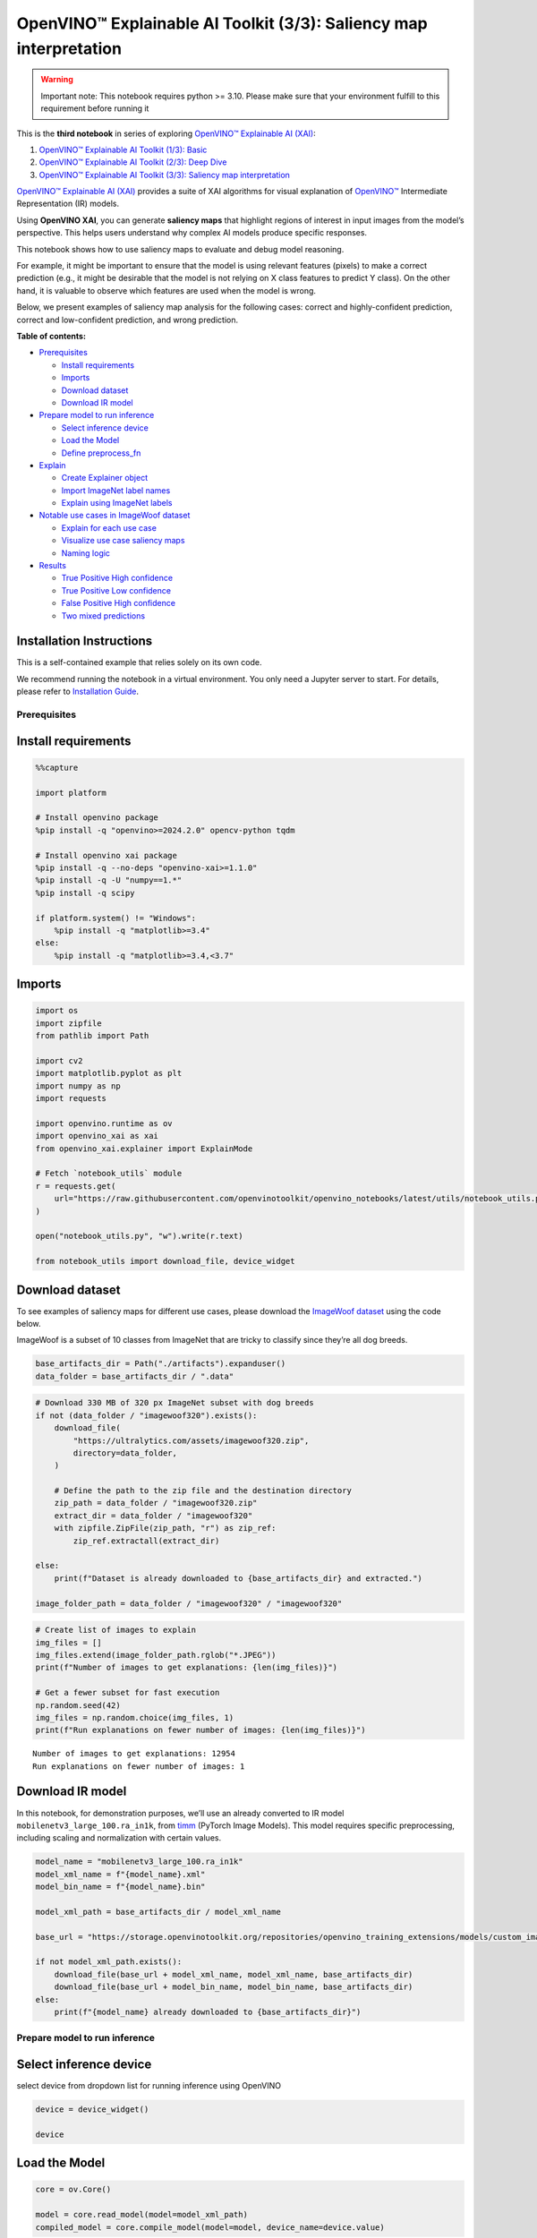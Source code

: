 OpenVINO™ Explainable AI Toolkit (3/3): Saliency map interpretation
===================================================================

.. warning::

   Important note: This notebook requires python >= 3.10. Please make
   sure that your environment fulfill to this requirement before running
   it

This is the **third notebook** in series of exploring `OpenVINO™
Explainable AI
(XAI) <https://github.com/openvinotoolkit/openvino_xai/>`__:

1. `OpenVINO™ Explainable AI Toolkit (1/3):
   Basic <explainable-ai-1-basic-with-output.html>`__
2. `OpenVINO™ Explainable AI Toolkit (2/3): Deep
   Dive <explainable-ai-2-deep-dive-with-output.html>`__
3. `OpenVINO™ Explainable AI Toolkit (3/3): Saliency map
   interpretation <explainable-ai-3-map-interpretation-with-output.html>`__

`OpenVINO™ Explainable AI
(XAI) <https://github.com/openvinotoolkit/openvino_xai/>`__ provides a
suite of XAI algorithms for visual explanation of
`OpenVINO™ <https://github.com/openvinotoolkit/openvino>`__ Intermediate
Representation (IR) models.

Using **OpenVINO XAI**, you can generate **saliency maps** that
highlight regions of interest in input images from the model’s
perspective. This helps users understand why complex AI models produce
specific responses.

This notebook shows how to use saliency maps to evaluate and debug model
reasoning.

For example, it might be important to ensure that the model is using
relevant features (pixels) to make a correct prediction (e.g., it might
be desirable that the model is not relying on X class features to
predict Y class). On the other hand, it is valuable to observe which
features are used when the model is wrong.

Below, we present examples of saliency map analysis for the following
cases: correct and highly-confident prediction, correct and
low-confident prediction, and wrong prediction.


**Table of contents:**


-  `Prerequisites <#prerequisites>`__

   -  `Install requirements <#install-requirements>`__
   -  `Imports <#imports>`__
   -  `Download dataset <#download-dataset>`__
   -  `Download IR model <#download-ir-model>`__

-  `Prepare model to run inference <#prepare-model-to-run-inference>`__

   -  `Select inference device <#select-inference-device>`__
   -  `Load the Model <#load-the-model>`__
   -  `Define preprocess_fn <#define-preprocess_fn>`__

-  `Explain <#explain>`__

   -  `Create Explainer object <#create-explainer-object>`__
   -  `Import ImageNet label names <#import-imagenet-label-names>`__
   -  `Explain using ImageNet labels <#explain-using-imagenet-labels>`__

-  `Notable use cases in ImageWoof
   dataset <#notable-use-cases-in-imagewoof-dataset>`__

   -  `Explain for each use case <#explain-for-each-use-case>`__
   -  `Visualize use case saliency
      maps <#visualize-use-case-saliency-maps>`__
   -  `Naming logic <#naming-logic>`__

-  `Results <#results>`__

   -  `True Positive High confidence <#true-positive-high-confidence>`__
   -  `True Positive Low confidence <#true-positive-low-confidence>`__
   -  `False Positive High
      confidence <#false-positive-high-confidence>`__
   -  `Two mixed predictions <#two-mixed-predictions>`__

Installation Instructions
~~~~~~~~~~~~~~~~~~~~~~~~~

This is a self-contained example that relies solely on its own code.

We recommend running the notebook in a virtual environment. You only
need a Jupyter server to start. For details, please refer to
`Installation
Guide <https://github.com/openvinotoolkit/openvino_notebooks/blob/latest/README.md#-installation-guide>`__.

Prerequisites
-------------



Install requirements
~~~~~~~~~~~~~~~~~~~~



.. code:: ipython3

    %%capture
    
    import platform
    
    # Install openvino package
    %pip install -q "openvino>=2024.2.0" opencv-python tqdm
    
    # Install openvino xai package
    %pip install -q --no-deps "openvino-xai>=1.1.0"
    %pip install -q -U "numpy==1.*"
    %pip install -q scipy
    
    if platform.system() != "Windows":
        %pip install -q "matplotlib>=3.4"
    else:
        %pip install -q "matplotlib>=3.4,<3.7"

Imports
~~~~~~~



.. code:: ipython3

    import os
    import zipfile
    from pathlib import Path
    
    import cv2
    import matplotlib.pyplot as plt
    import numpy as np
    import requests
    
    import openvino.runtime as ov
    import openvino_xai as xai
    from openvino_xai.explainer import ExplainMode
    
    # Fetch `notebook_utils` module
    r = requests.get(
        url="https://raw.githubusercontent.com/openvinotoolkit/openvino_notebooks/latest/utils/notebook_utils.py",
    )
    
    open("notebook_utils.py", "w").write(r.text)
    
    from notebook_utils import download_file, device_widget

Download dataset
~~~~~~~~~~~~~~~~



To see examples of saliency maps for different use cases, please
download the `ImageWoof
dataset <https://huggingface.co/datasets/frgfm/imagewoof>`__ using the
code below.

ImageWoof is a subset of 10 classes from ImageNet that are tricky to
classify since they’re all dog breeds.

.. code:: ipython3

    base_artifacts_dir = Path("./artifacts").expanduser()
    data_folder = base_artifacts_dir / ".data"

.. code:: ipython3

    # Download 330 MB of 320 px ImageNet subset with dog breeds
    if not (data_folder / "imagewoof320").exists():
        download_file(
            "https://ultralytics.com/assets/imagewoof320.zip",
            directory=data_folder,
        )
    
        # Define the path to the zip file and the destination directory
        zip_path = data_folder / "imagewoof320.zip"
        extract_dir = data_folder / "imagewoof320"
        with zipfile.ZipFile(zip_path, "r") as zip_ref:
            zip_ref.extractall(extract_dir)
    
    else:
        print(f"Dataset is already downloaded to {base_artifacts_dir} and extracted.")
    
    image_folder_path = data_folder / "imagewoof320" / "imagewoof320"

.. code:: ipython3

    # Create list of images to explain
    img_files = []
    img_files.extend(image_folder_path.rglob("*.JPEG"))
    print(f"Number of images to get explanations: {len(img_files)}")
    
    # Get a fewer subset for fast execution
    np.random.seed(42)
    img_files = np.random.choice(img_files, 1)
    print(f"Run explanations on fewer number of images: {len(img_files)}")


.. parsed-literal::

    Number of images to get explanations: 12954
    Run explanations on fewer number of images: 1
    

Download IR model
~~~~~~~~~~~~~~~~~



In this notebook, for demonstration purposes, we’ll use an already
converted to IR model ``mobilenetv3_large_100.ra_in1k``, from
`timm <https://github.com/huggingface/pytorch-image-models>`__ (PyTorch
Image Models). This model requires specific preprocessing, including
scaling and normalization with certain values.

.. code:: ipython3

    model_name = "mobilenetv3_large_100.ra_in1k"
    model_xml_name = f"{model_name}.xml"
    model_bin_name = f"{model_name}.bin"
    
    model_xml_path = base_artifacts_dir / model_xml_name
    
    base_url = "https://storage.openvinotoolkit.org/repositories/openvino_training_extensions/models/custom_image_classification/"
    
    if not model_xml_path.exists():
        download_file(base_url + model_xml_name, model_xml_name, base_artifacts_dir)
        download_file(base_url + model_bin_name, model_bin_name, base_artifacts_dir)
    else:
        print(f"{model_name} already downloaded to {base_artifacts_dir}")

Prepare model to run inference
------------------------------



Select inference device
~~~~~~~~~~~~~~~~~~~~~~~



select device from dropdown list for running inference using OpenVINO

.. code:: ipython3

    device = device_widget()
    
    device

Load the Model
~~~~~~~~~~~~~~



.. code:: ipython3

    core = ov.Core()
    
    model = core.read_model(model=model_xml_path)
    compiled_model = core.compile_model(model=model, device_name=device.value)

Define ``preprocess_fn``
~~~~~~~~~~~~~~~~~~~~~~~~



This notebook using ``WHITEBOX`` mode for model explanation - it is
required to define function to preprocess data (the alternative is to
preprocess input data). Since the used model is originally from `timm
storage <https://github.com/huggingface/pytorch-image-models>`__, it is
required to apply specific timm preprocessing, including normalization
and scaling with certain values.

.. code:: ipython3

    def preprocess_fn(x: np.ndarray) -> np.ndarray:
        """
        Implementing own pre-process function based on model's implementation
        """
        x = cv2.resize(src=x, dsize=(224, 224))
    
        #  Specific normalization for timm model
        mean = np.array([123.675, 116.28, 103.53])
        std = np.array([58.395, 57.12, 57.375])
        x = (x - std) / mean
    
        # Reshape to model input shape to [channels, height, width].
        x = x.transpose((2, 0, 1))
    
        # Add batch dimension
        x = np.expand_dims(x, 0)
        return x

Explain
-------



Create ``Explainer`` object
~~~~~~~~~~~~~~~~~~~~~~~~~~~



The ``Explainer`` object can internally apply pre-processing during
model inference, allowing raw images as input. To enable this, define
``preprocess_fn`` and provide it to the explainer constructor. If
``preprocess_fn`` is not defined, it is assumed that the input is
preprocessed.

.. code:: ipython3

    # Create ov.Model
    model = core.read_model(model=model_xml_path)
    
    # Create explainer object
    explainer = xai.Explainer(
        model=model,
        task=xai.Task.CLASSIFICATION,
        preprocess_fn=preprocess_fn,
        explain_mode=ExplainMode.WHITEBOX,
    )


.. parsed-literal::

    INFO:openvino_xai:Target insertion layer is not provided - trying to find it in auto mode.
    INFO:openvino_xai:Using ReciproCAM method (for CNNs).
    INFO:openvino_xai:Explaining the model in white-box mode.
    

Import ImageNet label names
~~~~~~~~~~~~~~~~~~~~~~~~~~~



If ``label_names`` are not provided to the explainer call, the saved
saliency map will have the predicted class index, not the name. For
example, ``167.jpg`` instead of ``English_foxhound.jpg``.

To conveniently view label names in saliency maps, we prepare and
provide ImageNet label names information to the explanation call.

.. code:: ipython3

    %%capture
    imagenet_filename = download_file(
        "https://storage.openvinotoolkit.org/repositories/openvino_notebooks/data/data/datasets/imagenet/imagenet_2012.txt",
        directory=".data",
    )
    
    imagenet_classes = imagenet_filename.read_text().splitlines()

.. code:: ipython3

    # Get ImageNet label names to add them to explanations
    imagenet_labels = []
    for label in imagenet_classes:
        class_label = " ".join(label.split(" ")[1:])
        first_class_label = class_label.split(",")[0].replace(" ", "_")
        imagenet_labels.append(first_class_label)
    
    # Check, how dog breed labels will look in saved saliency map names
    dog_breeds_indices = [155, 159, 162, 167, 193, 207, 229, 258, 273]
    print(" ".join([imagenet_labels[ind] for ind in dog_breeds_indices]))


.. parsed-literal::

    Shih-Tzu Rhodesian_ridgeback beagle English_foxhound Australian_terrier golden_retriever Old_English_sheepdog Samoyed dingo
    

Explain using ImageNet labels
~~~~~~~~~~~~~~~~~~~~~~~~~~~~~



To use ImageNet label names, pass them as the ``label_names`` argument
to the explainer.

.. code:: ipython3

    output = base_artifacts_dir / "saliency_maps" / "multiple_images"
    
    # Explain model and save results using ImageNet label names
    for image_path in img_files:
        image = cv2.imread(str(image_path))
        explanation = explainer(
            image,
            targets=[
                "flat-coated_retriever",
                "Samoyed",
            ],  # also label indices [206, 258] are possible as target
            label_names=imagenet_labels,
        )
        explanation.save(output, f"{Path(image_path).stem}_")  # pass prefix name with underscore

Below in ``base_artifacts_dir / "saliency_maps" / "multiple_images"``
you can see saved saliency maps:

.. code:: ipython3

    # See saliency that was saved in `output` with predicted label in image name
    for file_name in output.glob("*"):
        print(file_name)


.. parsed-literal::

    artifacts/saliency_maps/multiple_images/n02088364_5768_Samoyed.jpg
    artifacts/saliency_maps/multiple_images/n02088364_5768_flat-coated_retriever.jpg
    

Notable use cases in ImageWoof dataset
--------------------------------------



Below are a few examples chosen to show cases when: - The correct class
was predicted with high confidence (``True Positive, high confidence``)
- The correct class was predicted, but with low confidence for some
reason (``True Positive, low confidence``) - The predicted class has
high confidence but was incorrect, one class was treated as another
(``False positive, high confidence``) - Two classes were predicted with
similar high confidence, with different saliency maps for each
(``Two predictions``)

The cell below contains paths to images with those respective use cases:

.. code:: ipython3

    # Read paths to ImegeWoof pictures with notable use cases
    use_cases_image_paths = {
        "True_positive_high_confidence": {
            "confidence": 0.79,
            "paths": [
                "train/n02088364/n02088364_2019.JPEG",
                "train/n02099601/n02099601_6505.JPEG",
                "train/n02105641/n02105641_817.JPEG",
                "train/n02111889/n02111889_17737.JPEG",
            ],
        },
        "True_positive_low_confidence": {
            "confidence": 0.175,
            "paths": [
                "train/n02086240/n02086240_1765.JPEG",
                "val/n02086240/n02086240_1422.JPEG",
                "train/n02086240/n02086240_3709.JPEG",
                "val/n02099601/n02099601_7942.JPEG",
            ],
        },
        "False_positive_high_confidence": {
            "confidence": 0.60,
            "paths": [
                "train/n02087394/n02087394_6357.JPEG",
                "val/n02088364/n02088364_2430.JPEG",
                "train/n02088364/n02088364_12304.JPEG",
                "train/n02096294/n02096294_2323.JPEG",
                "train/n02099601/n02099601_4933.JPEG",
                "val/n02111889/n02111889_1931.JPEG",
                "train/n02111889/n02111889_14926.JPEG",
                "val/n02115641/n02115641_5752.JPEG",
            ],
        },
        "True_positive_two_predictions": {"confidence": 0.17, "paths": ["train/n02099601/n02099601_634.JPEG", "train/n02111889/n02111889_374.JPEG"]},
    }

.. code:: ipython3

    # Add mapping from folder name to label and label_idx to define the ground-truth label
    label_mapping = {
        "n02088364": ("beagle", 162),
        "n02099601": ("golden retriever", 207),
        "n02105641": ("Old English sheepdog", 229),
        "n02111889": ("Samoyed", 258),
        "n02086240": ("Shih-Tzu", 155),
        "n02089973": ("English foxhound", 167),
        "n02087394": ("Rhodesian ridgeback", 159),
        "n02096294": ("Australian terrier", 193),
        "n02115641": ("dingo", 273),
    }

.. code:: ipython3

    def get_model_predictions(conf_thr: float = 0.1) -> tuple[np.ndarray, np.ndarray, np.ndarray]:
        """
        Run model inference and get predictions above a confidence threshold.
    
        Args:
            conf_thr (float): Confidence threshold for filtering predictions. Defaults to 0.1.
    
        Returns:
            tuple: A tuple containing:
                - result_infer (np.ndarray): The raw inference results from the model.
                - result_idxs (np.ndarray): Indices of the predictions above the confidence threshold.
                - result_scores (np.ndarray): Scores of the predictions above the confidence threshold.
        """
        logits = compiled_model([preprocess_fn(image)])[0]
        result_infer = postprocess_fn(logits)
        result_idxs = np.argwhere(result_infer > conf_thr).flatten()
        result_scores = result_infer[result_idxs]
    
        for index, score in zip(result_idxs, result_scores):
            print(f"Predicted class {imagenet_labels[index]}, index {index}, probability: {score:.2f}")
    
        return result_infer, result_idxs, result_scores
    
    
    def postprocess_fn(x: np.ndarray) -> np.ndarray:
        """
        Process model prediction
        """
        prediction_processed = softmax(x)
        return prediction_processed[0]  # remove batch dimension
    
    
    def softmax(x):
        """Compute softmax values of x."""
        e_x = np.exp(x - np.max(x))
        return e_x / e_x.sum()

Explain for each use case
~~~~~~~~~~~~~~~~~~~~~~~~~



.. code:: ipython3

    output = base_artifacts_dir / "saliency_maps" / "imagewoof320"
    
    # Run explanation for chosen paths
    for use_case in use_cases_image_paths:
        os.makedirs(output / use_case, exist_ok=True)
        image_paths = use_cases_image_paths[use_case]["paths"]
        use_case_conf_thr = use_cases_image_paths[use_case]["confidence"]
    
        for image_path in image_paths:
            image = cv2.imread(str(image_folder_path / image_path))
            image_name = Path(image_path).stem
    
            folder_name = image_name.split("_")[0]
            gt_class, gt_class_idx = label_mapping[folder_name]
    
            scores, result_idxs, result_scores = get_model_predictions(use_case_conf_thr)
            gt_conf = scores[gt_class_idx]
            gt_info = f"gt_{gt_class}_{gt_conf:.2f}"
    
            explanation = explainer(
                image,
                targets=result_idxs,  # return saliency maps for predicted classes
                label_names=imagenet_labels,
                overlay=True,
            )
    
            saliency_map_name_prefix = f"{image_name}_{gt_info}_pr_"
            saliency_map_name_postfix = "_"
            confidence_scores = {}
            for idx, score in zip(result_idxs, result_scores):
                confidence_scores[idx] = score
            explanation.save(
                dir_path=(output / use_case),
                prefix=saliency_map_name_prefix,
                postfix=saliency_map_name_postfix,
                confidence_scores=confidence_scores,
            )


.. parsed-literal::

    Predicted class beagle, index 162, probability: 0.97
    Predicted class golden_retriever, index 207, probability: 0.88
    Predicted class Old_English_sheepdog, index 229, probability: 0.96
    Predicted class Samoyed, index 258, probability: 0.94
    Predicted class Shih-Tzu, index 155, probability: 0.18
    Predicted class Shih-Tzu, index 155, probability: 0.18
    Predicted class Shih-Tzu, index 155, probability: 0.20
    Predicted class golden_retriever, index 207, probability: 0.18
    Predicted class dalmatian, index 251, probability: 0.98
    Predicted class bannister, index 421, probability: 0.78
    Predicted class car_mirror, index 475, probability: 0.82
    Predicted class quilt, index 750, probability: 0.80
    Predicted class bubble, index 971, probability: 0.79
    Predicted class dogsled, index 537, probability: 0.79
    Predicted class Arctic_fox, index 279, probability: 0.95
    Predicted class Chihuahua, index 151, probability: 0.93
    Predicted class golden_retriever, index 207, probability: 0.30
    Predicted class Labrador_retriever, index 208, probability: 0.57
    Predicted class Samoyed, index 258, probability: 0.43
    Predicted class crib, index 520, probability: 0.39
    

.. code:: ipython3

    # Check saved saliency maps for debugging purposes
    for use_case in use_cases_image_paths:
        print("\n", use_case)
        for file_name in (output / use_case).glob("*"):
            print(file_name.stem)


.. parsed-literal::

    
     True_positive_high_confidence
    n02088364_2019_gt_beagle_0.97_pr_beagle_0.97
    n02099601_6505_gt_golden retriever_0.88_pr_golden_retriever_0.88
    n02105641_817_gt_Old English sheepdog_0.96_pr_Old_English_sheepdog_0.96
    n02111889_17737_gt_Samoyed_0.94_pr_Samoyed_0.94
    
     True_positive_low_confidence
    n02099601_7942_gt_golden retriever_0.18_pr_golden_retriever_0.18
    n02086240_3709_gt_Shih-Tzu_0.20_pr_Shih-Tzu_0.20
    n02086240_1422_gt_Shih-Tzu_0.18_pr_Shih-Tzu_0.18
    n02086240_1765_gt_Shih-Tzu_0.18_pr_Shih-Tzu_0.18
    
     False_positive_high_confidence
    n02088364_12304_gt_beagle_0.01_pr_car_mirror_0.82
    n02088364_2430_gt_beagle_0.00_pr_bannister_0.78
    n02099601_4933_gt_golden retriever_0.05_pr_bubble_0.79
    n02096294_2323_gt_Australian terrier_0.00_pr_quilt_0.80
    n02115641_5752_gt_dingo_0.02_pr_Chihuahua_0.93
    n02111889_1931_gt_Samoyed_0.07_pr_dogsled_0.79
    n02087394_6357_gt_Rhodesian ridgeback_0.00_pr_dalmatian_0.98
    n02111889_14926_gt_Samoyed_0.03_pr_Arctic_fox_0.95
    
     True_positive_two_predictions
    n02099601_634_gt_golden retriever_0.30_pr_golden_retriever_0.30
    n02111889_374_gt_Samoyed_0.43_pr_Samoyed_0.43
    n02099601_634_gt_golden retriever_0.30_pr_Labrador_retriever_0.57
    n02111889_374_gt_Samoyed_0.43_pr_crib_0.39
    

See the list of use case names:

.. code:: ipython3

    print(f"Names of use cases: {list(use_cases_image_paths.keys())}")


.. parsed-literal::

    Names of use cases: ['True_positive_high_confidence', 'True_positive_low_confidence', 'False_positive_high_confidence', 'True_positive_two_predictions']
    

Visualize use case saliency maps
~~~~~~~~~~~~~~~~~~~~~~~~~~~~~~~~



The function below helps to visualize the results by creating a matrix
of pictures, their names, and the confidence of predictions:

.. code:: ipython3

    # Function to show result saliency maps for each use case
    def show_use_case_image(use_case):
        use_case_output_dir = output / use_case
    
        image_paths = sorted(os.listdir(use_case_output_dir))
        number_images = len(image_paths)
    
        fig, axs = plt.subplots((number_images + 1) // 2, 2, figsize=(10, 10))
        fig.tight_layout()
        fig.suptitle(use_case)
        fig.subplots_adjust(top=0.92)
        axs = axs.flatten()
    
        for image_path, ax in zip(image_paths, axs):
            image_sal_map = cv2.imread(f"{use_case_output_dir}/{image_path}")
            image_sal_map = cv2.cvtColor(image_sal_map, cv2.COLOR_BGR2RGB)
    
            image_name = Path(image_path).stem
            image_name = image_name.replace("_target", "")
            image_name = "_".join(image_name.split("_")[1:])
    
            ax.imshow(image_sal_map)
            ax.set_title(f"{image_name}", wrap=True)
            ax.axis("off")
    
        if number_images % 2 == 1:
            axs[-1].set_visible(False)
    
        plt.show()

Naming logic
~~~~~~~~~~~~



The name of saved saliency maps in this notebook contains info about the
ground-truth class, predicted class, and its confidence. For better
understanding, let’s split the name into meaningful parts and learn its
meaning, taking ``5752_gt_dingo_0.18_pr_Chihuahua_0.93`` as an example.

``5752`` - the number of the image, truncated from the original name
``n02115641_5752``.

``gt_dingo_0.18`` - ``ground-truth`` info, the image was annotated as
the ``dingo`` class, and the model predicted this class with ``0.18``
confidence.

``pr_Chihuahua_0.93`` - ``predicted`` info, the winning class is
``Chihuahua``, and the model made this prediction with ``0.93``
confidence.

Results
-------



True Positive High confidence
~~~~~~~~~~~~~~~~~~~~~~~~~~~~~



.. code:: ipython3

    show_use_case_image("True_positive_high_confidence")



.. image:: explainable-ai-3-map-interpretation-with-output_files/explainable-ai-3-map-interpretation-with-output_50_0.png


In the case of ``True positive high confidence``, the model predicts the
correct class and is confident about its prediction.

The saliency map highlights features that strongly contribute to the
correct class, meaning that those features are very salient for the
current class. We want to roughly estimate that the highlighted features
are correct. From the above images, we see that the dog’s face, nose,
ears, and the general shape of the dog’s body usually contain the
strongest features for the model. That correlates with our common
knowledge and points to the fact that the model is well-trained and
focuses on the needed areas.

Another sign that the model learns the right features is that the
classes are well distinguished by the model. Cat features are not used
at all to predict ``Samoyed`` in image ``17737``, which is the desired
behavior.

True Positive Low confidence
~~~~~~~~~~~~~~~~~~~~~~~~~~~~



.. code:: ipython3

    show_use_case_image("True_positive_low_confidence")



.. image:: explainable-ai-3-map-interpretation-with-output_files/explainable-ai-3-map-interpretation-with-output_53_0.png


``True positive low confidence`` basically means that key features are
not well available or are transformed. From the saliency maps, we see
that the model is paying attention to the whole object, trying to make a
decision mostly based on high-level features.

False Positive High confidence
~~~~~~~~~~~~~~~~~~~~~~~~~~~~~~



.. code:: ipython3

    show_use_case_image("False_positive_high_confidence")



.. image:: explainable-ai-3-map-interpretation-with-output_files/explainable-ai-3-map-interpretation-with-output_56_0.png


Here we see a few different reasons why the model can predict one class
instead of another:

-  There are objects of two classes represented in the image, and one
   class is much more obvious than the other. For example, it’s larger
   or in the foreground. We can see this in the image ``2430``
   (``bannister`` instead of ``beagle``), ``1931`` (``dogsled`` instead
   of ``samoyed``), ``2323`` (``quilt`` instead of
   ``Australian terrier``), ``12304`` (``car mirror`` instead of
   ``beagle``).

   We can see that it’s not the problem of the model but rather the
   characteristic of the picture itself. In multiclass classification
   with only one annotated class in the image (and softmax applied to
   the model), this can happen if features of the wrong class dominate
   the features of the right class. Also, this might indicate a labeling
   error.

-  Two classes look similar in specific shooting settings.

   In the picture ``5752``, the big ``dingo`` dog was confused with a
   small ``chihuahua``, focusing only on the face features. In the
   picture ``14926``, a sleeping ``samoyed`` was confused with an
   ``arctic fox`` because the sleeping position distorted the key
   features, making the classes look even more alike than usual. In the
   picture ``6357``, shadows created a pattern on the dog, so the model
   found key features for the ``dalmatian`` class and predicted it with
   high confidence.

As a result, we see that the model is well-trained and mixes classes
only because of intricate shooting conditions and the presence of more
than one class in the picture.

Two mixed predictions
~~~~~~~~~~~~~~~~~~~~~



.. code:: ipython3

    show_use_case_image("True_positive_two_predictions")



.. image:: explainable-ai-3-map-interpretation-with-output_files/explainable-ai-3-map-interpretation-with-output_59_0.png


Here are examples where two classes are predicted with relatively high
confidence, and the model is sure about both of them. We can see how
saliency maps are different for each class.

In the picture ``634``, the model can’t decide between
``golden retriever`` and ``labrador``, focusing on the whole face shape.

In the image ``374``, both ``samoyed`` and ``crib`` are well-seen, so
the model cannot decide between these two classes. We clearly see the
different areas of interest for each of these classes.
